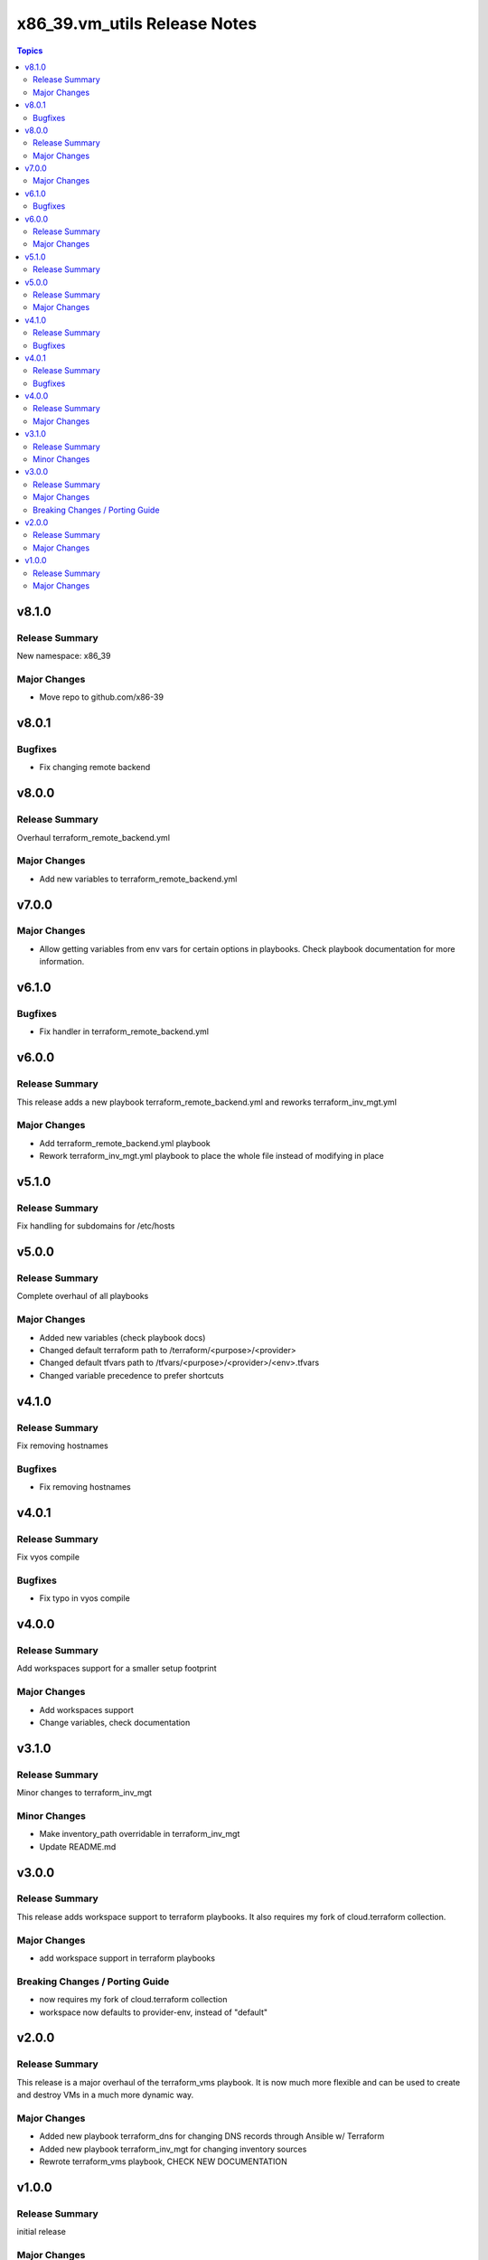 ===============================
x86\_39.vm\_utils Release Notes
===============================

.. contents:: Topics

v8.1.0
======

Release Summary
---------------

New namespace: x86_39

Major Changes
-------------

- Move repo to github.com/x86-39

v8.0.1
======

Bugfixes
--------

- Fix changing remote backend

v8.0.0
======

Release Summary
---------------

Overhaul terraform_remote_backend.yml

Major Changes
-------------

- Add new variables to terraform_remote_backend.yml

v7.0.0
======

Major Changes
-------------

- Allow getting variables from env vars for certain options in playbooks. Check playbook documentation for more information.

v6.1.0
======

Bugfixes
--------

- Fix handler in terraform_remote_backend.yml

v6.0.0
======

Release Summary
---------------

This release adds a new playbook terraform_remote_backend.yml and reworks terraform_inv_mgt.yml

Major Changes
-------------

- Add terraform_remote_backend.yml playbook
- Rework terraform_inv_mgt.yml playbook to place the whole file instead of modifying in place

v5.1.0
======

Release Summary
---------------

Fix handling for subdomains for /etc/hosts

v5.0.0
======

Release Summary
---------------

Complete overhaul of all playbooks

Major Changes
-------------

- Added new variables (check playbook docs)
- Changed default terraform path to /terraform/<purpose>/<provider>
- Changed default tfvars path to /tfvars/<purpose>/<provider>/<env>.tfvars
- Changed variable precedence to prefer shortcuts

v4.1.0
======

Release Summary
---------------

Fix removing hostnames

Bugfixes
--------

- Fix removing hostnames

v4.0.1
======

Release Summary
---------------

Fix vyos compile

Bugfixes
--------

- Fix typo in vyos compile

v4.0.0
======

Release Summary
---------------

Add workspaces support for a smaller setup footprint

Major Changes
-------------

- Add workspaces support
- Change variables, check documentation

v3.1.0
======

Release Summary
---------------

Minor changes to terraform_inv_mgt

Minor Changes
-------------

- Make inventory_path overridable in terraform_inv_mgt
- Update README.md

v3.0.0
======

Release Summary
---------------

This release adds workspace support to terraform playbooks. It also requires my fork of cloud.terraform collection.

Major Changes
-------------

- add workspace support in terraform playbooks

Breaking Changes / Porting Guide
--------------------------------

- now requires my fork of cloud.terraform collection
- workspace now defaults to provider-env, instead of "default"

v2.0.0
======

Release Summary
---------------

This release is a major overhaul of the terraform_vms playbook. It is now much more flexible and can be used to create and destroy VMs in a much more dynamic way.

Major Changes
-------------

- Added new playbook terraform_dns for changing DNS records through Ansible w/ Terraform
- Added new playbook terraform_inv_mgt for changing inventory sources
- Rewrote terraform_vms playbook, CHECK NEW DOCUMENTATION

v1.0.0
======

Release Summary
---------------

initial release

Major Changes
-------------

- add terraform_vms playbook
- add vyos_qcow2_image role
